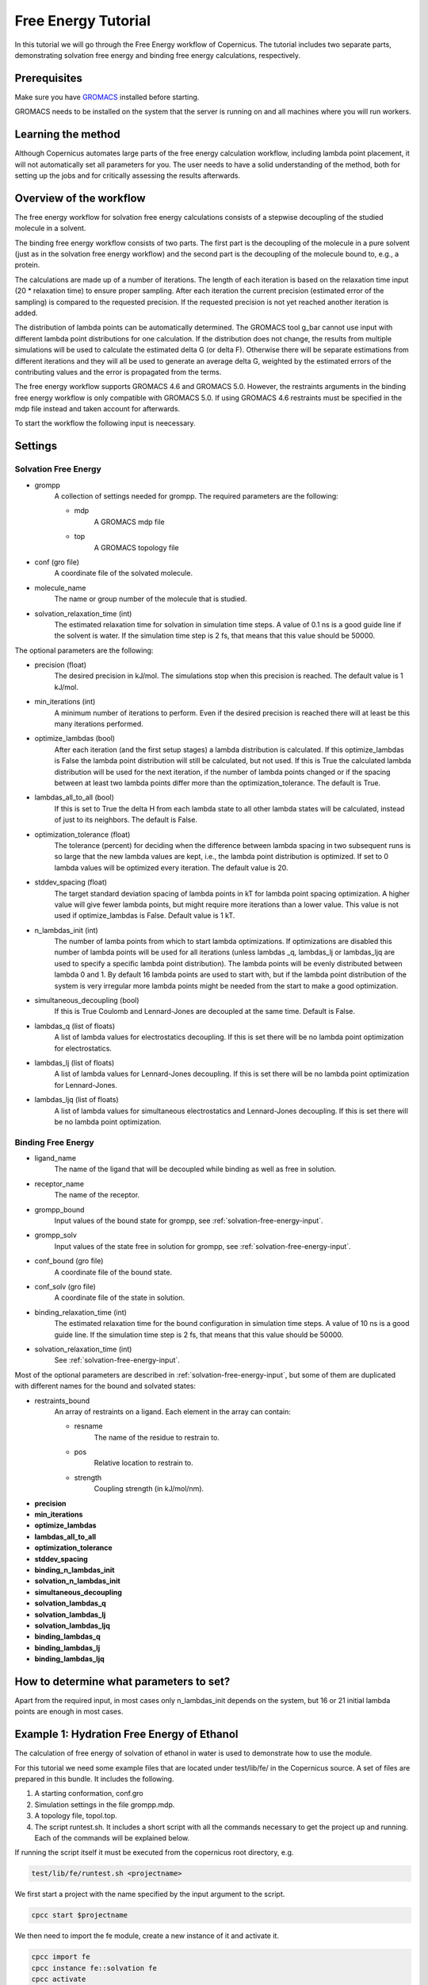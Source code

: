 .. _fetutorial:

********************
Free Energy Tutorial
********************

In this tutorial we will go through the Free Energy workflow of Copernicus. The tutorial includes two
separate parts, demonstrating solvation free energy and binding free energy calculations, respectively.

Prerequisites
^^^^^^^^^^^^^

Make sure you have `GROMACS <http://www.gromacs.org>`_ installed before starting.

GROMACS needs to be installed on the system that the server is running on and all machines
where you will run workers.


Learning the method
^^^^^^^^^^^^^^^^^^^

Although Copernicus automates large parts of the free energy calculation workflow, including lambda point
placement, it will not automatically set all parameters for you. The user needs to have a solid understanding
of the method, both for setting up the jobs and for critically assessing the results afterwards.


Overview of the workflow
^^^^^^^^^^^^^^^^^^^^^^^^

The free energy workflow for solvation free energy calculations consists of a stepwise decoupling of the
studied molecule in a solvent.

The binding free energy workflow consists of two parts. The first part is the decoupling of the molecule
in a pure solvent (just as in the solvation free energy workflow) and the second part is the decoupling of
the molecule bound to, e.g., a protein.

The calculations are made up of a number of iterations. The length of each iteration is based on the
relaxation time input (20 * relaxation time) to ensure proper sampling. After each iteration the current
precision (estimated error of the sampling) is compared to the requested precision. If the requested
precision is not yet reached another iteration is added.

The distribution of lambda points can be automatically determined. The GROMACS tool g_bar cannot use
input with different lambda point distributions for one calculation. If the distribution does not change,
the results from multiple simulations will be used to calculate the estimated delta G (or delta F).
Otherwise there will be separate estimations from different iterations and they will all be used to
generate an average delta G, weighted by the estimated errors of the contributing values and the error
is propagated from the terms.

The free energy workflow supports GROMACS 4.6 and GROMACS 5.0. However, the restraints arguments in the
binding free energy workflow is only compatible with GROMACS 5.0. If using GROMACS 4.6 restraints must
be specified in the mdp file instead and taken account for afterwards.

To start the workflow the following input is neecessary.

Settings
^^^^^^^^

.. _solvation-free-energy-input:

Solvation Free Energy
---------------------

* grompp
    A collection of settings needed for grompp. The required parameters are the following:

    * mdp
        A GROMACS mdp file
    * top
        A GROMACS topology file

* conf (gro file)
    A coordinate file of the solvated molecule.

* molecule_name
    The name or group number of the molecule that is studied.

* solvation_relaxation_time (int)
    The estimated relaxation time for solvation in simulation time steps.
    A value of 0.1 ns is a good guide line if the solvent is water. If the simulation time step is 2 fs, that
    means that this value should be 50000.


The optional parameters are the following:

* precision (float)
    The desired precision in kJ/mol. The simulations stop when this precision is reached. The default value is 1 kJ/mol.

* min_iterations (int)
    A minimum number of iterations to perform. Even if the desired precision is reached there will at least be this
    many iterations performed.
* optimize_lambdas (bool)
    After each iteration (and the first setup stages) a lambda distribution
    is calculated. If this optimize_lambdas is False the lambda point distribution will still be calculated,
    but not used. If this is True the calculated lambda distribution will be used for the next iteration,
    if the number of lambda points changed or if the spacing between at least two lambda points differ more
    than the optimization_tolerance. The default is True.

* lambdas_all_to_all (bool)
    If this is set to True the delta H from each lambda state to all other
    lambda states will be calculated, instead of just to its neighbors. The default is False.

* optimization_tolerance (float)
    The tolerance (percent) for deciding when the difference between
    lambda spacing in two subsequent runs is so large that the new lambda values are kept, i.e., the lambda
    point distribution is optimized. If set to 0 lambda values will be optimized every iteration. The default
    value is 20.

* stddev_spacing (float)
    The target standard deviation spacing of lambda points in kT for lambda
    point spacing optimization. A higher value will give fewer lambda points, but might require more iterations
    than a lower value. This value is not used if optimize_lambdas is False. Default value is 1 kT.

* n_lambdas_init (int)
    The number of lamba points from which to start lambda optimizations.
    If optimizations are disabled this number of lambda points will be used for all iterations (unless
    lambdas _q, lambdas_lj or lambdas_ljq are used to specify a specific lambda point distribution). The
    lambda points will be evenly distributed between lambda 0 and 1. By default 16 lambda points are used
    to start with, but if the lambda point distribution of the system is very irregular more lambda points
    might be needed from the start to make a good optimization.

* simultaneous_decoupling (bool)
    If this is True Coulomb and Lennard-Jones are decoupled at the same time.
    Default is False.

* lambdas_q (list of floats)
    A list of lambda values for electrostatics decoupling. If this is set there
    will be no lambda point optimization for electrostatics.

* lambdas_lj (list of floats)
    A list of lambda values for Lennard-Jones decoupling. If this is set there
    will be no lambda point optimization for Lennard-Jones.

* lambdas_ljq (list of floats)
    A list of lambda values for simultaneous electrostatics and Lennard-Jones
    decoupling. If this is set there will be no lambda point optimization.


Binding Free Energy
-------------------

* ligand_name
    The name of the ligand that will be decoupled while binding as well as free in solution.
* receptor_name
    The name of the receptor.
* grompp_bound
    Input values of the bound state for grompp, see :ref:`solvation-free-energy-input`.
* grompp_solv
    Input values of the state free in solution for grompp, see :ref:`solvation-free-energy-input`.
* conf_bound (gro file)
    A coordinate file of the bound state.
* conf_solv (gro file)
    A coordinate file of the state in solution.
* binding_relaxation_time (int)
    The estimated relaxation time for the bound configuration in simulation
    time steps. A value of 10 ns is a good guide line. If the simulation time step is 2 fs, that means that this
    value should be 50000.
* solvation_relaxation_time (int)
    See :ref:`solvation-free-energy-input`.

Most of the optional parameters are described in :ref:`solvation-free-energy-input`, but some of them are
duplicated with different names for the bound and solvated states:

* restraints_bound
    An array of restraints on a ligand. Each element in the array can contain:

    * resname
        The name of the residue to restrain to.
    * pos
        Relative location to restrain to.
    * strength
        Coupling strength (in kJ/mol/nm).

* **precision**
* **min_iterations**
* **optimize_lambdas**
* **lambdas_all_to_all**
* **optimization_tolerance**
* **stddev_spacing**
* **binding_n_lambdas_init**
* **solvation_n_lambdas_init**
* **simultaneous_decoupling**
* **solvation_lambdas_q**
* **solvation_lambdas_lj**
* **solvation_lambdas_ljq**
* **binding_lambdas_q**
* **binding_lambdas_lj**
* **binding_lambdas_ljq**

How to determine what parameters to set?
^^^^^^^^^^^^^^^^^^^^^^^^^^^^^^^^^^^^^^^^

Apart from the required input, in most cases only n_lambdas_init depends on the system, but 16 or 21 initial
lambda points are enough in most cases.



Example 1: Hydration Free Energy of Ethanol
^^^^^^^^^^^^^^^^^^^^^^^^^^^^^^^^^^^^^^^^^^^

The calculation of free energy of solvation of ethanol in water is used to demonstrate how to use the
module.

For this tutorial we need some example files that are located under test/lib/fe/ in the
Copernicus source.
A set of files are prepared in this bundle. It includes the following.

1.	A starting conformation, conf.gro
2.	Simulation settings in the file grompp.mdp.
3.	A topology file, topol.top.
4.	The script runtest.sh. It includes a short script with all the commands necessary to get the project up and running. Each of the commands will be explained below.

If running the script itself it must be executed from the copernicus root directory, e.g.

.. code-block:: none

    test/lib/fe/runtest.sh <projectname>


We first start a project with the name specified by the input argument to the script.

.. code-block:: none

    cpcc start $projectname

We then need to import the fe module, create a new instance of it and activate it.

.. code-block:: none

    cpcc import fe
    cpcc instance fe::solvation fe
    cpcc activate


Now we are going to provide all the necessary input. The workflow will start running as soon as
all necessary input is provided. In order to be able to specify the input in any order we tell
the workflow to wait until told to start, otherwise it would start when all required input is
given, i.e. before fe:in.precision is set in the example below. This is done with the transact command.

.. code-block:: none

    cpcc transact

Now we provide all the necessary input, observe that solvation_relaxation_time is lower than recommended
to enable short iterations in order to make it possible to view the output sooner than what would
otherwise be possible.

.. code-block:: none

    cpcc set-file fe:in.grompp.top examples/fe/topol.top
    cpcc set-file fe:in.grompp.include[0]  examples/fe/ana.itp
    cpcc set-file fe:in.grompp.mdp examples/fe/grompp.mdp

    cpcc set-file fe:in.conf examples/fe/conf.gro

    cpcc set fe:in.molecule_name  ethanol
    cpcc set fe:in.solvation_relaxation_time 500
    cpcc set fe:in.precision 0.50

We finally commit the transact block.

.. code-block:: none

    cpcc commit

Copernicus will now start spawning simulations and put them on the queue.

Check the status of the project with ``cpcc status``. This will inform you on the state of the project
and how many jobs are in the queue and how many are currently running. If you want to see in detail
what jobs are in the queue use the command ``cpcc queue``. If no Copernicus worker is active no
simulations will start.

The simulations will continue until the estimated error of the calculations is equal to or lower than
the specified precision. If running only one worker this can take quite a while.

It is possible to check the output before the instance is finished. The following command will show you
the current output:

.. code-block:: none

    cpcc get fe.out

To see just the currently estimated free energy of solvation run:

.. code-block:: none

    cpcc get fe.out.delta_f

When finished the delta_f should be approximately -19 kJ/mol, which is not too far from the experimental
value of -20.93 ± 0.8 kJ/mol.

Example 2: Binding Free Energy of Ethanol to Ethanol
^^^^^^^^^^^^^^^^^^^^^^^^^^^^^^^^^^^^^^^^^^^^^^^^^^^^

Binding free energies are most often calculated for a small molecule to a larger receptor. In this example
we calculate the binding free energy of one molecule of ethanol to another molecule of ethanol.

For this tutorial we need some example files that are located under test/lib/fe/binding in the
Copernicus source.
A set of files are prepared in this bundle. It includes the following.

1.      Starting conformations, solv/conf.gro and bound/conf.gro
2.      Simulation settings in the files solv/grompp.mdp and bound/grompp.mdp.
3.      Topology files, solv/topol.top and bound/topol.top.
4.      An index file for the bound state, bound/index.ndx
5.      The script runtest.sh. It includes a short script with all the commands necessary to get the project up and running. Each of the commands will be explained below.

If running the script itself it must be executed from the copernicus root directory, e.g.

.. code-block:: none

    test/lib/fe/runtest.sh <projectname>


We first start a project with the name specified by the input argument to the script.

.. code-block:: none

    cpcc start $projectname

We then need to import the fe module, create a new instance of it and activate it.

.. code-block:: none

    cpcc import fe
    cpcc instance fe::binding fe
    cpcc activate


Now we are going to provide all the necessary input. The workflow will start running as soon as
all necessary input is provided. In order to be able to specify the input in any order we tell
the workflow to wait until told to start, otherwise it would start when all required input is
given. This is done with the transact command.

.. code-block:: none

    cpcc transact

Now we provide all the necessary input, observe that solvation_relaxation_time is lower than recommended
to enable short iterations in order to make it possible to view the output sooner than what would
otherwise be possible.

.. code-block:: none

    cpcc set fe:in.ligand_name  ethanol
    cpcc set fe:in.receptor_name  ethanol2

    # bound state
    cpcc set-file fe:in.grompp_bound.top test/lib/fe/binding/bound/topol.top
    cpcc set-file fe:in.grompp_bound.include[0]  test/lib/fe/binding/bound/ana.itp
    cpcc set-file fe:in.grompp_bound.include[1]  test/lib/fe/binding/bound/ana2.itp
    cpcc set-file fe:in.grompp_bound.mdp test/lib/fe/binding/bound/grompp.mdp
    cpcc set-file fe:in.grompp_bound.ndx  test/lib/fe/binding/bound/index.ndx

    cpcc set-file fe:in.conf_bound test/lib/fe/binding/bound/conf.gro

    cpcc set fe:in.restraints_bound[0].resname ethanol2
    cpcc set fe:in.restraints_bound[0].pos.x 0
    cpcc set fe:in.restraints_bound[0].pos.y 0
    cpcc set fe:in.restraints_bound[0].pos.z 0
    cpcc set fe:in.restraints_bound[0].strength 1000

    # solvated state
    cpcc set-file fe:in.grompp_solv.top test/lib/fe/binding/solv/topol.top
    cpcc set-file fe:in.grompp_solv.include[0]  test/lib/fe/binding/solv/ana.itp
    cpcc set-file fe:in.grompp_solv.mdp test/lib/fe/binding/solv/grompp.mdp

    cpcc set-file fe:in.conf_solv test/lib/fe/binding/solv/conf.gro


    cpcc set fe:in.solvation_relaxation_time 1000
    cpcc set fe:in.binding_relaxation_time 2000
    cpcc set fe:in.precision 2

We finally commit the transact block.

.. code-block:: none

    cpcc commit

Copernicus will now start spawning simulations and put them on the queue.

Check the status of the project with ``cpcc status``. This will inform you on the state of the project
and how many jobs are in the queue and how many are currently running. If you want to see in detail
what jobs are in the queue use the command ``cpcc queue``. If no Copernicus worker is active no
simulations will start.

The simulations will continue until the estimated error of the calculations is equal to or lower than
the specified precision. If running only one worker this can take quite a while.

It is possible to check the output before the instance is finished. The following command will show you
the current output:

.. code-block:: none

    cpcc get fe.out

To see just the currently estimated free energy of binding run:

.. code-block:: none

    cpcc get fe.out.delta_f


